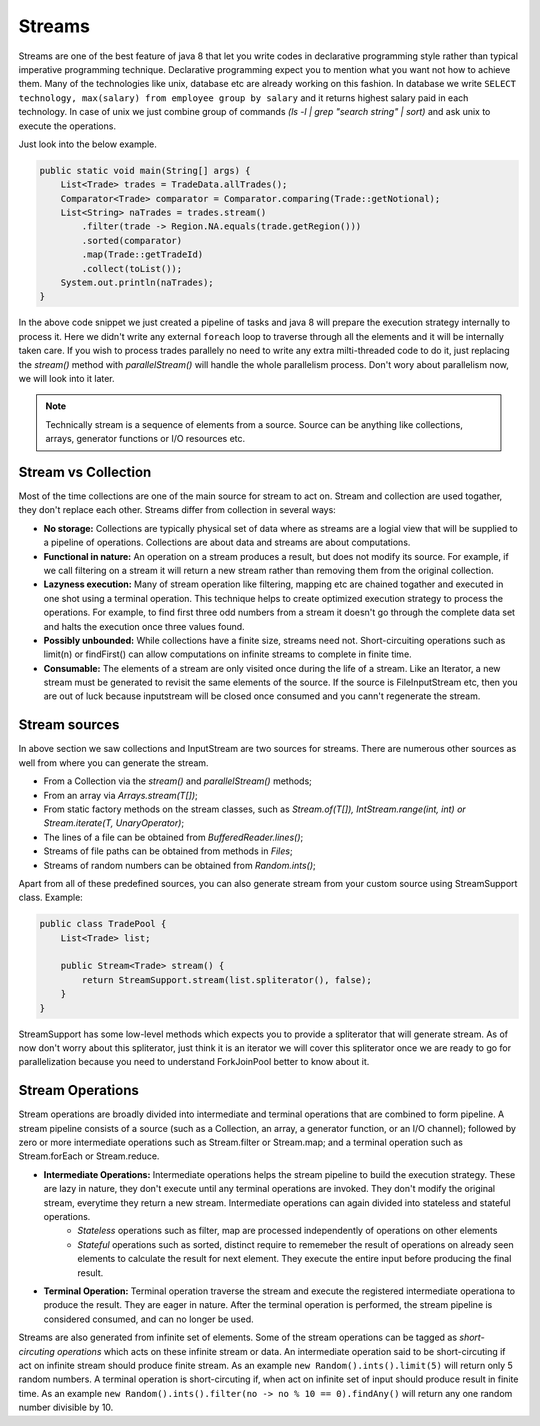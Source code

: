 Streams
=======
Streams are one of the best feature of java 8 that let you write codes in declarative programming style rather than typical imperative programming technique. Declarative programming expect you to mention what you want not how to achieve them. Many of the technologies like unix, database etc are already working on this fashion. In database we write ``SELECT technology, max(salary) from employee group by salary`` and it returns highest salary paid in each technology. In case of unix we just combine group of commands `(ls -l | grep "search string" | sort)` and ask unix to execute the operations.

Just look into the below example.

.. code:: java

    public static void main(String[] args) {
        List<Trade> trades = TradeData.allTrades();
        Comparator<Trade> comparator = Comparator.comparing(Trade::getNotional);
        List<String> naTrades = trades.stream()
            .filter(trade -> Region.NA.equals(trade.getRegion()))
            .sorted(comparator)
            .map(Trade::getTradeId)
            .collect(toList());
        System.out.println(naTrades);
    }

In the above code snippet we just created a pipeline of tasks and java 8 will prepare the execution strategy internally to process it. Here we didn't write any external ``foreach`` loop to traverse through all the elements and it will be internally taken care. If you wish to process trades parallely no need to write any extra milti-threaded code to do it, just replacing the `stream()` method with `parallelStream()` will handle the whole parallelism process. Don't wory about parallelism now, we will look into it later.

.. note:: Technically stream is a sequence of elements from a source. Source can be anything like collections, arrays, generator functions or I/O resources etc.


Stream vs Collection
--------------------
Most of the time collections are one of the main source for stream to act on. Stream and collection are used togather, they don't replace each other. Streams differ from collection in several ways:

- **No storage:** Collections are typically physical set of data where as streams are a logial view that will be supplied to a pipeline of operations. Collections are about data and streams are about computations.

- **Functional in nature:** An operation on a stream produces a result, but does not modify its source. For example, if we call filtering on a stream it will return a new stream rather than removing them from the original collection.

- **Lazyness execution:** Many of stream operation like filtering, mapping etc are chained togather and executed in one shot using a terminal operation. This technique helps to create optimized execution strategy to process the operations. For example, to find first three odd numbers from a stream it doesn't go through the complete data set and halts the execution once three values found.

- **Possibly unbounded:** While collections have a finite size, streams need not. Short-circuiting operations such as limit(n) or findFirst() can allow computations on infinite streams to complete in finite time.

- **Consumable:** The elements of a stream are only visited once during the life of a stream. Like an Iterator, a new stream must be generated to revisit the same elements of the source. If the source is FileInputStream etc, then you are out of luck because inputstream will be closed once consumed and you cann't regenerate the stream.

Stream sources
--------------
In above section we saw collections and InputStream are two sources for streams. There are numerous other sources as well from where you can generate the stream.

* From a Collection via the `stream()` and `parallelStream()` methods;
* From an array via `Arrays.stream(T[])`;
* From static factory methods on the stream classes, such as `Stream.of(T[]), IntStream.range(int, int) or Stream.iterate(T, UnaryOperator)`;
* The lines of a file can be obtained from `BufferedReader.lines()`;
* Streams of file paths can be obtained from methods in `Files`;
* Streams of random numbers can be obtained from `Random.ints()`;

Apart from all of these predefined sources, you can also generate stream from your custom source using StreamSupport class. Example:

.. code:: java

    public class TradePool {
        List<Trade> list;

        public Stream<Trade> stream() {
            return StreamSupport.stream(list.spliterator(), false);
        }
    }

StreamSupport has some low-level methods which expects you to provide a spliterator that will generate stream. As of now don't worry about this spliterator, just think it is an iterator we will cover this spliterator once we are ready to go for parallelization because you need to understand ForkJoinPool better to know about it.

Stream Operations
-----------------
Stream operations are broadly divided into intermediate and terminal operations that are combined to form pipeline. A stream pipeline consists of a source (such as a Collection, an array, a generator function, or an I/O channel); followed by zero or more intermediate operations such as Stream.filter or Stream.map; and a terminal operation such as Stream.forEach or Stream.reduce.

.. image:: _static/stream_ops.png
   :align: center
   :alt: Stream Operations


- **Intermediate Operations:** Intermediate operations helps the stream pipeline to build the execution strategy. These are lazy in nature, they don't execute until any terminal operations are invoked. They don't modify the original stream, everytime they return a new stream. Intermediate operations can again divided into stateless and stateful operations.
    - `Stateless` operations such as filter, map are processed independently of operations on other elements
    - `Stateful` operations such as sorted, distinct require to rememeber the result of operations on already seen elements to calculate the result for next element. They execute the entire input before producing the final result.

- **Terminal Operation:** Terminal operation traverse the stream and execute the registered intermediate operationa to produce the result. They are eager in nature. After the terminal operation is performed, the stream pipeline is considered consumed, and can no longer be used.

Streams are also generated from infinite set of elements. Some of the stream operations can be tagged as `short-circuting operations` which acts on these infinite stream or data. An intermediate operation said to be short-circuting if act on infinite stream should produce finite stream. As an example ``new Random().ints().limit(5)`` will return only 5 random numbers. A terminal operation is short-circuting if, when act on infinite set of input should produce result in finite time. As an example ``new Random().ints().filter(no -> no % 10 == 0).findAny()`` will return any one random number divisible by 10.